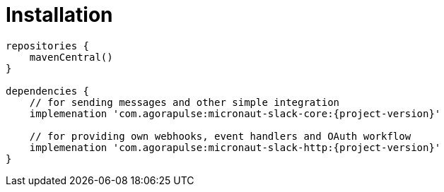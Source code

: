 
[[_installation_]]
= Installation

[source,groovy,subs='verbatim,attributes']
----
repositories {
    mavenCentral()
}

dependencies {
    // for sending messages and other simple integration
    implemenation 'com.agorapulse:micronaut-slack-core:{project-version}'

    // for providing own webhooks, event handlers and OAuth workflow
    implemenation 'com.agorapulse:micronaut-slack-http:{project-version}'
}
----
